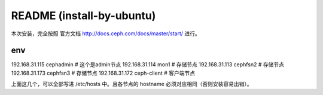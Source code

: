 ===========================
README (install-by-ubuntu)
===========================

本次安装，完全按照 官方文档 http://docs.ceph.com/docs/master/start/ 进行。

env
=============

192.168.31.115 cephadmin # 这个是admin节点
192.168.31.114 mon1 # 存储节点
192.168.31.113 cephfsn2 # 存储节点
192.168.31.173 cephfsn3  # 存储节点
192.168.31.172 ceph-client  # 客户端节点

上面这几个，可以全部写进 /etc/hosts 中。且各节点的 hostname 必须对应相同（否则安装容易出错）。

